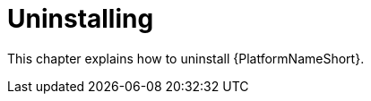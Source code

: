 ifdef::context[:parent-context: {context}]

[id="assembly-smazure-uninstall"]
= Uninstalling

:context: smazure-uninstall

This chapter explains how to uninstall {PlatformNameShort}. 

//include::topics/proc-smazure-delete-extension-nodes.adoc[leveloffset=+1]
//include::topics/proc-smazure-uninstall-application.adoc[leveloffset=+1]
//include::topics/con-smazure-uninstall-postupgrade.adoc[leveloffset=+1]
//include::topics/con-smazure-uninstall-postbackup.adoc[leveloffset=+1]
//include::topics/con-smazure-uninstall-other.adoc[leveloffset=+1]
